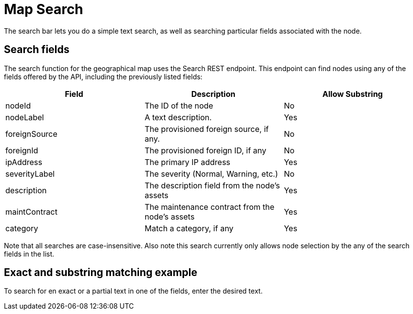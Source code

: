 # Map Search

The search bar lets you do a simple text search, as well as searching particular fields associated with the node.

## Search fields

The search function for the geographical map uses the Search REST endpoint.
This endpoint can find nodes using any of the fields offered by the API, including the previously listed fields:

[options="header"]
[cols="3*"]
|====
| Field
| Description
| Allow Substring

| nodeId
| The ID of the node
| No

| nodeLabel
| A text description.
| Yes

| foreignSource
| The provisioned foreign source, if any.
| No

| foreignId
| The provisioned foreign ID, if any
| No

| ipAddress
| The primary IP address
| Yes

| severityLabel
| The severity (Normal, Warning, etc.)
| No

| description
| The description field from the node's assets
| Yes

| maintContract
| The maintenance contract from the node's assets
| Yes

| category
| Match a category, if any
| Yes

|====

Note that all searches are case-insensitive. Also note this search currently only allows node selection by the any of the search fields in the list.

## Exact and substring matching example

To search for en exact or a partial text in one of the fields, enter the desired text.


